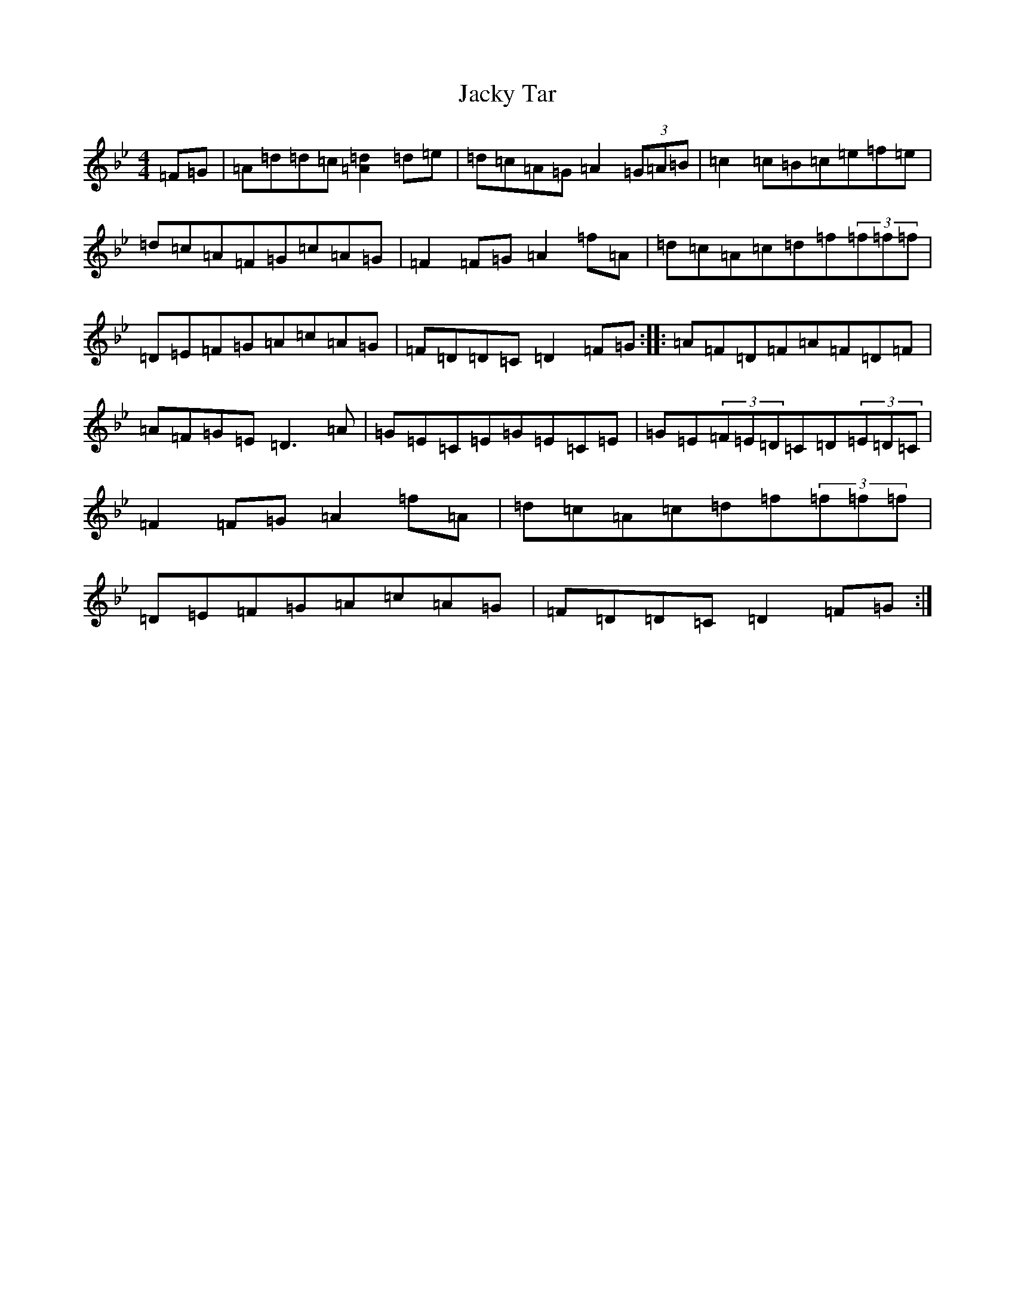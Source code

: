 X: 5891
T: Jacky Tar
S: https://thesession.org/tunes/2020#setting2020
Z: E Dorian
R: hornpipe
M:4/4
L:1/8
K: C Dorian
=F=G|=A=d=d=c[=A2=d2]=d=e|=d=c=A=G=A2(3=G=A=B|=c2=c=B=c=e=f=e|=d=c=A=F=G=c=A=G|=F2=F=G=A2=f=A|=d=c=A=c=d=f(3=f=f=f|=D=E=F=G=A=c=A=G|=F=D=D=C=D2=F=G:||:=A=F=D=F=A=F=D=F|=A=F=G=E=D3=A|=G=E=C=E=G=E=C=E|=G=E(3=F=E=D=C=D(3=E=D=C|=F2=F=G=A2=f=A|=d=c=A=c=d=f(3=f=f=f|=D=E=F=G=A=c=A=G|=F=D=D=C=D2=F=G:|